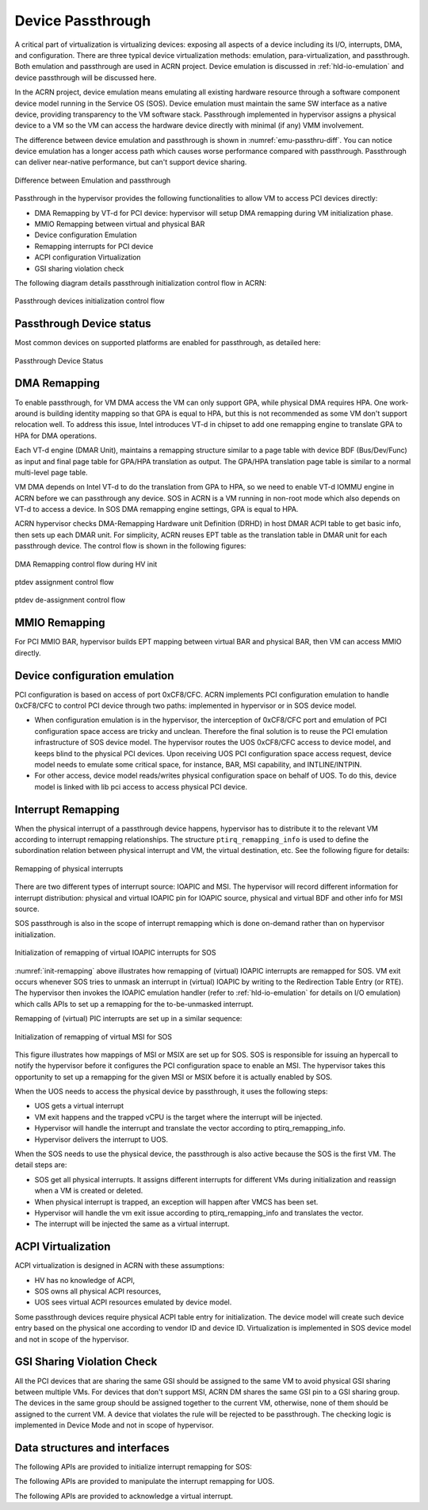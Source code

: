 .. _hv-device-passthrough:

Device Passthrough
##################

A critical part of virtualization is virtualizing devices: exposing all
aspects of a device including its I/O, interrupts, DMA, and configuration.
There are three typical device
virtualization methods: emulation, para-virtualization, and passthrough.
Both emulation and passthrough are used in ACRN project.  Device
emulation is discussed in :ref:`hld-io-emulation` and
device passthrough will be discussed here.

In the ACRN project, device emulation means emulating all existing hardware
resource through a software component device model running in the
Service OS (SOS). Device
emulation must maintain the same SW interface as a native device,
providing transparency to the VM software stack. Passthrough implemented in
hypervisor assigns a physical device to a VM so the VM can access
the hardware device directly with minimal (if any) VMM involvement.

The difference between device emulation and passthrough is shown in
:numref:`emu-passthru-diff`. You can notice device emulation has
a longer access path which causes worse performance compared with
passthrough. Passthrough can deliver near-native performance, but
can't support device sharing.

.. figure:: images/passthru-image30.png
   :align: center
   :name: emu-passthru-diff

   Difference between Emulation and passthrough

Passthrough in the hypervisor provides the following functionalities to
allow VM to access PCI devices directly:

-  DMA Remapping by VT-d for PCI device: hypervisor will setup DMA
   remapping during VM initialization phase.
-  MMIO Remapping between virtual and physical BAR
-  Device configuration Emulation
-  Remapping interrupts for PCI device
-  ACPI configuration Virtualization
-  GSI sharing violation check

The following diagram details passthrough initialization control flow in ACRN:

.. figure:: images/passthru-image22.png
   :align: center

   Passthrough devices initialization control flow

Passthrough Device status
*************************

Most common devices on supported platforms are enabled for
passthrough, as detailed here:

.. figure:: images/passthru-image77.png
   :align: center

   Passthrough Device Status

DMA Remapping
*************

To enable passthrough, for VM DMA access the VM can only
support GPA, while physical DMA requires HPA. One work-around
is building identity mapping so that GPA is equal to HPA, but this
is not recommended as some VM don't support relocation well. To
address this issue, Intel introduces VT-d in chipset to add one
remapping engine to translate GPA to HPA for DMA operations.

Each VT-d engine (DMAR Unit), maintains a remapping structure
similar to a page table with device BDF (Bus/Dev/Func) as input and final
page table for GPA/HPA translation as output. The GPA/HPA translation
page table is similar to a normal multi-level page table.

VM DMA depends on Intel VT-d to do the translation from GPA to HPA, so we
need to enable VT-d IOMMU engine in ACRN before we can passthrough any device. SOS
in ACRN is a VM running in non-root mode which also depends
on VT-d to access a device. In SOS DMA remapping
engine settings, GPA is equal to HPA.

ACRN hypervisor checks DMA-Remapping Hardware unit Definition (DRHD) in
host DMAR ACPI table to get basic info, then sets up each DMAR unit. For
simplicity, ACRN reuses EPT table as the translation table in DMAR
unit for each passthrough device. The control flow is shown in the
following figures:

.. figure:: images/passthru-image72.png
   :align: center

   DMA Remapping control flow during HV init

.. figure:: images/passthru-image86.png
   :align: center

   ptdev assignment control flow

.. figure:: images/passthru-image42.png
   :align: center

   ptdev de-assignment control flow


MMIO Remapping
**************

For PCI MMIO BAR, hypervisor builds EPT mapping between virtual BAR and
physical BAR, then VM can access MMIO directly.

Device configuration emulation
******************************

PCI configuration is based on access of port 0xCF8/CFC. ACRN
implements PCI configuration emulation to handle 0xCF8/CFC to control
PCI device through two paths: implemented in hypervisor or in SOS device
model.

- When configuration emulation is in the hypervisor, the interception of
  0xCF8/CFC port and emulation of PCI configuration space access are
  tricky and unclean. Therefore the final solution is to reuse the
  PCI emulation infrastructure of SOS device model. The hypervisor
  routes the UOS 0xCF8/CFC access to device model, and keeps blind to the
  physical PCI devices. Upon receiving UOS PCI configuration space access
  request, device model needs to emulate some critical space, for instance,
  BAR, MSI capability, and INTLINE/INTPIN.

- For other access, device model
  reads/writes physical configuration space on behalf of UOS. To do
  this, device model is linked with lib pci access to access physical PCI
  device.

.. _interrupt-remapping:

Interrupt Remapping
*******************

When the physical interrupt of a passthrough device happens, hypervisor has
to distribute it to the relevant VM according to interrupt remapping
relationships. The structure ``ptirq_remapping_info`` is used to define
the subordination relation between physical interrupt and VM, the
virtual destination, etc. See the following figure for details:

.. figure:: images/passthru-image91.png
   :align: center

   Remapping of physical interrupts

There are two different types of interrupt source: IOAPIC and MSI.
The hypervisor will record different information for interrupt
distribution: physical and virtual IOAPIC pin for IOAPIC source,
physical and virtual BDF and other info for MSI source.

SOS passthrough is also in the scope of interrupt remapping which is
done on-demand rather than on hypervisor initialization.

.. figure:: images/passthru-image102.png
   :align: center
   :name: init-remapping

   Initialization of remapping of virtual IOAPIC interrupts for SOS

:numref:`init-remapping` above illustrates how remapping of (virtual) IOAPIC
interrupts are remapped for SOS. VM exit occurs whenever SOS tries to
unmask an interrupt in (virtual) IOAPIC by writing to the Redirection
Table Entry (or RTE). The hypervisor then invokes the IOAPIC emulation
handler (refer to :ref:`hld-io-emulation` for details on I/O emulation) which
calls APIs to set up a remapping for the to-be-unmasked interrupt.

Remapping of (virtual) PIC interrupts are set up in a similar sequence:

.. figure:: images/passthru-image98.png
   :align: center

   Initialization of remapping of virtual MSI for SOS

This figure  illustrates how mappings of MSI or MSIX are set up for
SOS. SOS is responsible for issuing an hypercall to notify the
hypervisor before it configures the PCI configuration space to enable an
MSI. The hypervisor takes this opportunity to set up a remapping for the
given MSI or MSIX before it is actually enabled by SOS.

When the UOS needs to access the physical device by passthrough, it uses
the following steps:

-  UOS gets a virtual interrupt
-  VM exit happens and the trapped vCPU is the target where the interrupt
   will be injected.
-  Hypervisor will handle the interrupt and translate the vector
   according to ptirq_remapping_info.
-  Hypervisor delivers the interrupt to UOS.

When the SOS needs to use the physical device, the passthrough is also
active because the SOS is the first VM. The detail steps are:

-  SOS get all physical interrupts. It assigns different interrupts for
   different VMs during initialization and reassign when a VM is created or
   deleted.
-  When physical interrupt is trapped, an exception will happen after VMCS
   has been set.
-  Hypervisor will handle the vm exit issue according to
   ptirq_remapping_info and translates the vector.
-  The interrupt will be injected the same as a virtual interrupt.

ACPI Virtualization
*******************

ACPI virtualization is designed in ACRN with these assumptions:

-  HV has no knowledge of ACPI,
-  SOS owns all physical ACPI resources,
-  UOS sees virtual ACPI resources emulated by device model.

Some passthrough devices require physical ACPI table entry for
initialization. The device model will create such device entry based on
the physical one according to vendor ID and device ID. Virtualization is
implemented in SOS device model and not in scope of the hypervisor.

GSI Sharing Violation Check
***************************

All the PCI devices that are sharing the same GSI should be assigned to
the same VM to avoid physical GSI sharing between multiple VMs. For
devices that don't support MSI, ACRN DM
shares the same GSI pin to a GSI
sharing group. The devices in the same group should be assigned together to
the current VM, otherwise, none of them should be assigned to the
current VM. A device that violates the rule will be rejected to be
passthrough. The checking logic is implemented in Device Mode and not
in scope of hypervisor.

Data structures and interfaces
******************************

The following APIs are provided to initialize interrupt remapping for
SOS:

.. doxygenfunction:: ptirq_intx_pin_remap
   :project: Project ACRN

.. doxygenfunction:: ptirq_msix_remap
   :project: Project ACRN

The following APIs are provided to manipulate the interrupt remapping
for UOS.

.. doxygenfunction:: ptirq_add_intx_remapping
   :project: Project ACRN

.. doxygenfunction:: ptirq_remove_intx_remapping
   :project: Project ACRN

.. doxygenfunction:: ptirq_add_msix_remapping
   :project: Project ACRN

.. doxygenfunction:: ptirq_remove_msix_remapping
   :project: Project ACRN

The following APIs are provided to acknowledge a virtual interrupt.

.. doxygenfunction:: ptirq_intx_ack
   :project: Project ACRN
